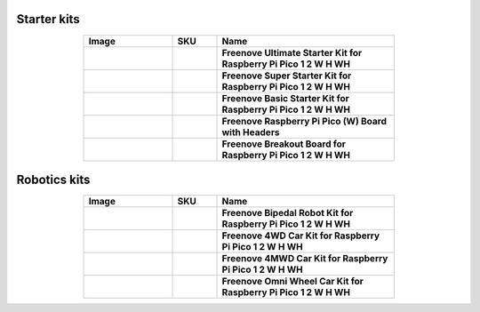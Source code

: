 

Starter kits
----------------------------------------------------------------

.. list-table:: 
   :header-rows: 1 
   :width: 70%
   :align: center
   :widths: 6 3 12
   
   * -  Image
     -  SKU
     -  Name

   * -  .. centered:: |FNK0058|
     -  .. centered:: :Freenove:`fnk0058 <fnk0058>`
     -  **Freenove Ultimate Starter Kit for Raspberry Pi Pico 1 2 W H WH**

   * -  .. centered:: |FNK0063|
     -  .. centered:: :Freenove:`fnk0063 <fnk0063>`
     -  **Freenove Super Starter Kit for Raspberry Pi Pico 1 2 W H WH**

   * -  .. centered:: |FNK0064|
     -  .. centered:: :Freenove:`fnk0064 <fnk0064>`
     -  **Freenove Basic Starter Kit for Raspberry Pi Pico 1 2 W H WH**

   * -  .. centered:: |FNK0065|
     -  .. centered:: :Freenove:`fnk0065 <fnk0065>`
     -  **Freenove Raspberry Pi Pico (W) Board with Headers**

   * -  .. centered:: |FNK0081|
     -  .. centered:: :Freenove:`fnk0081 <fnk0081>`
     -  **Freenove Breakout Board for Raspberry Pi Pico 1 2 W H WH**

.. |FNK0058| image:: ../_static/products/RaspberryPi-Pico/FNK0058.png    
.. |FNK0063| image:: ../_static/products/RaspberryPi-Pico/FNK0063.png    
.. |FNK0064| image:: ../_static/products/RaspberryPi-Pico/FNK0064.png    
.. |FNK0065| image:: ../_static/products/RaspberryPi-Pico/FNK0065.png    
.. |FNK0081| image:: ../_static/products/RaspberryPi-Pico/FNK0081.png   

Robotics kits
----------------------------------------------------------------

.. list-table:: 
   :header-rows: 1 
   :width: 70%
   :align: center
   :widths: 6 3 12
   
   * -  Image
     -  SKU
     -  Name

   * -  .. centered:: |FNK0033|
     -  .. centered:: :Freenove:`fnk0033 <fnk0033>`
     -  **Freenove Bipedal Robot Kit for Raspberry Pi Pico 1 2 W H WH**

   * -  .. centered:: |FNK0089_1|
     -  .. centered:: :Freenove:`fnk0089 <fnk0089>`
     -  **Freenove 4WD Car Kit for Raspberry Pi Pico 1 2 W H WH**
       
   * -  .. centered:: |FNK0089_2|
     -  .. centered:: :Freenove:`fnk0089 <fnk0089>`
     -  **Freenove 4MWD Car Kit for Raspberry Pi Pico 1 2 W H WH**

   * -  .. centered:: |FNK0097|
     -  .. centered:: :Freenove:`fnk0097 <fnk0097>`
     -  **Freenove Omni Wheel Car Kit for Raspberry Pi Pico 1 2 W H WH**

.. |FNK0033| image:: ../_static/products/RaspberryPi-Pico/FNK0033.png
.. |FNK0089_1| image:: ../_static/products/RaspberryPi-Pico/FNK0089_1.png
.. |FNK0089_2| image:: ../_static/products/RaspberryPi-Pico/FNK0089_2.png
.. |FNK0097| image:: ../_static/products/RaspberryPi-Pico/FNK0097.png